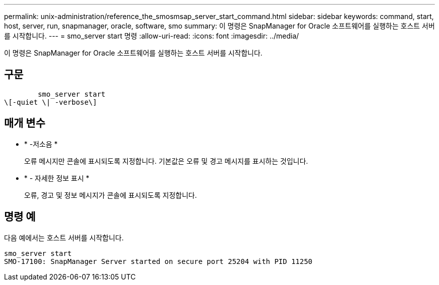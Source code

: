 ---
permalink: unix-administration/reference_the_smosmsap_server_start_command.html 
sidebar: sidebar 
keywords: command, start, host, server, run, snapmanager, oracle, software, smo 
summary: 이 명령은 SnapManager for Oracle 소프트웨어를 실행하는 호스트 서버를 시작합니다. 
---
= smo_server start 명령
:allow-uri-read: 
:icons: font
:imagesdir: ../media/


[role="lead"]
이 명령은 SnapManager for Oracle 소프트웨어를 실행하는 호스트 서버를 시작합니다.



== 구문

[listing]
----

        smo_server start
\[-quiet \| -verbose\]
----


== 매개 변수

* * -저소음 *
+
오류 메시지만 콘솔에 표시되도록 지정합니다. 기본값은 오류 및 경고 메시지를 표시하는 것입니다.

* * - 자세한 정보 표시 *
+
오류, 경고 및 정보 메시지가 콘솔에 표시되도록 지정합니다.





== 명령 예

다음 예에서는 호스트 서버를 시작합니다.

[listing]
----
smo_server start
SMO-17100: SnapManager Server started on secure port 25204 with PID 11250
----
